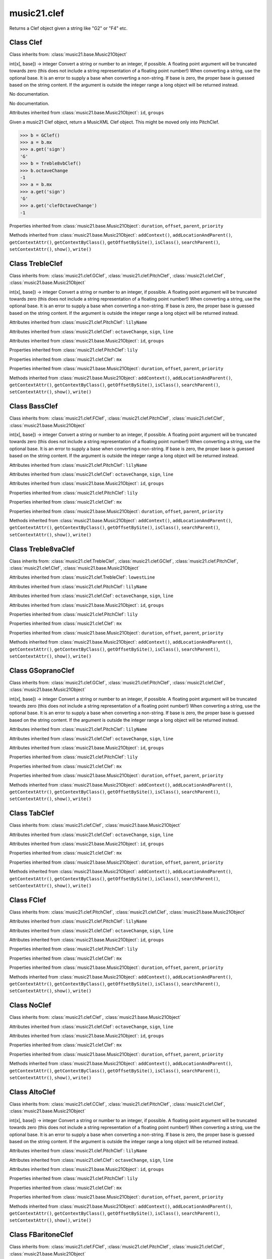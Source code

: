 .. _moduleClef:

music21.clef
============

.. WARNING: DO NOT EDIT THIS FILE: AUTOMATICALLY GENERATED

.. module:: music21.clef

.. function:: standardClefFromXN()

Returns a Clef object given a string like "G2" or "F4" etc. 

Class Clef
----------

.. class:: Clef


    Class inherits from: :class:`music21.base.Music21Object`

    .. attribute:: octaveChange

    int(x[, base]) -> integer Convert a string or number to an integer, if possible.  A floating point argument will be truncated towards zero (this does not include a string representation of a floating point number!)  When converting a string, use the optional base.  It is an error to supply a base when converting a non-string.  If base is zero, the proper base is guessed based on the string content.  If the argument is outside the integer range a long object will be returned instead. 

    .. attribute:: sign

    No documentation. 

    .. attribute:: line

    No documentation. 

    Attributes inherited from :class:`music21.base.Music21Object`: ``id``, ``groups``

    .. attribute:: mx

    Given a music21 Clef object, return a MusicXML Clef object. This might be moved only into PitchClef. 

    >>> b = GClef()
    >>> a = b.mx
    >>> a.get('sign')
    'G' 
    >>> b = Treble8vbClef()
    >>> b.octaveChange
    -1 
    >>> a = b.mx
    >>> a.get('sign')
    'G' 
    >>> a.get('clefOctaveChange')
    -1 

    Properties inherited from :class:`music21.base.Music21Object`: ``duration``, ``offset``, ``parent``, ``priority``

    Methods inherited from :class:`music21.base.Music21Object`: ``addContext()``, ``addLocationAndParent()``, ``getContextAttr()``, ``getContextByClass()``, ``getOffsetBySite()``, ``isClass()``, ``searchParent()``, ``setContextAttr()``, ``show()``, ``write()``


Class TrebleClef
----------------

.. class:: TrebleClef


    Class inherits from: :class:`music21.clef.GClef`, :class:`music21.clef.PitchClef`, :class:`music21.clef.Clef`, :class:`music21.base.Music21Object`

    .. attribute:: lowestLine

    int(x[, base]) -> integer Convert a string or number to an integer, if possible.  A floating point argument will be truncated towards zero (this does not include a string representation of a floating point number!)  When converting a string, use the optional base.  It is an error to supply a base when converting a non-string.  If base is zero, the proper base is guessed based on the string content.  If the argument is outside the integer range a long object will be returned instead. 

    Attributes inherited from :class:`music21.clef.PitchClef`: ``lilyName``

    Attributes inherited from :class:`music21.clef.Clef`: ``octaveChange``, ``sign``, ``line``

    Attributes inherited from :class:`music21.base.Music21Object`: ``id``, ``groups``

    Properties inherited from :class:`music21.clef.PitchClef`: ``lily``

    Properties inherited from :class:`music21.clef.Clef`: ``mx``

    Properties inherited from :class:`music21.base.Music21Object`: ``duration``, ``offset``, ``parent``, ``priority``

    Methods inherited from :class:`music21.base.Music21Object`: ``addContext()``, ``addLocationAndParent()``, ``getContextAttr()``, ``getContextByClass()``, ``getOffsetBySite()``, ``isClass()``, ``searchParent()``, ``setContextAttr()``, ``show()``, ``write()``


Class BassClef
--------------

.. class:: BassClef


    Class inherits from: :class:`music21.clef.FClef`, :class:`music21.clef.PitchClef`, :class:`music21.clef.Clef`, :class:`music21.base.Music21Object`

    .. attribute:: lowestLine

    int(x[, base]) -> integer Convert a string or number to an integer, if possible.  A floating point argument will be truncated towards zero (this does not include a string representation of a floating point number!)  When converting a string, use the optional base.  It is an error to supply a base when converting a non-string.  If base is zero, the proper base is guessed based on the string content.  If the argument is outside the integer range a long object will be returned instead. 

    Attributes inherited from :class:`music21.clef.PitchClef`: ``lilyName``

    Attributes inherited from :class:`music21.clef.Clef`: ``octaveChange``, ``sign``, ``line``

    Attributes inherited from :class:`music21.base.Music21Object`: ``id``, ``groups``

    Properties inherited from :class:`music21.clef.PitchClef`: ``lily``

    Properties inherited from :class:`music21.clef.Clef`: ``mx``

    Properties inherited from :class:`music21.base.Music21Object`: ``duration``, ``offset``, ``parent``, ``priority``

    Methods inherited from :class:`music21.base.Music21Object`: ``addContext()``, ``addLocationAndParent()``, ``getContextAttr()``, ``getContextByClass()``, ``getOffsetBySite()``, ``isClass()``, ``searchParent()``, ``setContextAttr()``, ``show()``, ``write()``


Class Treble8vaClef
-------------------

.. class:: Treble8vaClef


    Class inherits from: :class:`music21.clef.TrebleClef`, :class:`music21.clef.GClef`, :class:`music21.clef.PitchClef`, :class:`music21.clef.Clef`, :class:`music21.base.Music21Object`

    Attributes inherited from :class:`music21.clef.TrebleClef`: ``lowestLine``

    Attributes inherited from :class:`music21.clef.PitchClef`: ``lilyName``

    Attributes inherited from :class:`music21.clef.Clef`: ``octaveChange``, ``sign``, ``line``

    Attributes inherited from :class:`music21.base.Music21Object`: ``id``, ``groups``

    Properties inherited from :class:`music21.clef.PitchClef`: ``lily``

    Properties inherited from :class:`music21.clef.Clef`: ``mx``

    Properties inherited from :class:`music21.base.Music21Object`: ``duration``, ``offset``, ``parent``, ``priority``

    Methods inherited from :class:`music21.base.Music21Object`: ``addContext()``, ``addLocationAndParent()``, ``getContextAttr()``, ``getContextByClass()``, ``getOffsetBySite()``, ``isClass()``, ``searchParent()``, ``setContextAttr()``, ``show()``, ``write()``


Class GSopranoClef
------------------

.. class:: GSopranoClef


    Class inherits from: :class:`music21.clef.GClef`, :class:`music21.clef.PitchClef`, :class:`music21.clef.Clef`, :class:`music21.base.Music21Object`

    .. attribute:: lowestLine

    int(x[, base]) -> integer Convert a string or number to an integer, if possible.  A floating point argument will be truncated towards zero (this does not include a string representation of a floating point number!)  When converting a string, use the optional base.  It is an error to supply a base when converting a non-string.  If base is zero, the proper base is guessed based on the string content.  If the argument is outside the integer range a long object will be returned instead. 

    Attributes inherited from :class:`music21.clef.PitchClef`: ``lilyName``

    Attributes inherited from :class:`music21.clef.Clef`: ``octaveChange``, ``sign``, ``line``

    Attributes inherited from :class:`music21.base.Music21Object`: ``id``, ``groups``

    Properties inherited from :class:`music21.clef.PitchClef`: ``lily``

    Properties inherited from :class:`music21.clef.Clef`: ``mx``

    Properties inherited from :class:`music21.base.Music21Object`: ``duration``, ``offset``, ``parent``, ``priority``

    Methods inherited from :class:`music21.base.Music21Object`: ``addContext()``, ``addLocationAndParent()``, ``getContextAttr()``, ``getContextByClass()``, ``getOffsetBySite()``, ``isClass()``, ``searchParent()``, ``setContextAttr()``, ``show()``, ``write()``


Class TabClef
-------------

.. class:: TabClef


    Class inherits from: :class:`music21.clef.Clef`, :class:`music21.base.Music21Object`

    Attributes inherited from :class:`music21.clef.Clef`: ``octaveChange``, ``sign``, ``line``

    Attributes inherited from :class:`music21.base.Music21Object`: ``id``, ``groups``

    Properties inherited from :class:`music21.clef.Clef`: ``mx``

    Properties inherited from :class:`music21.base.Music21Object`: ``duration``, ``offset``, ``parent``, ``priority``

    Methods inherited from :class:`music21.base.Music21Object`: ``addContext()``, ``addLocationAndParent()``, ``getContextAttr()``, ``getContextByClass()``, ``getOffsetBySite()``, ``isClass()``, ``searchParent()``, ``setContextAttr()``, ``show()``, ``write()``


Class FClef
-----------

.. class:: FClef


    Class inherits from: :class:`music21.clef.PitchClef`, :class:`music21.clef.Clef`, :class:`music21.base.Music21Object`

    Attributes inherited from :class:`music21.clef.PitchClef`: ``lilyName``

    Attributes inherited from :class:`music21.clef.Clef`: ``octaveChange``, ``sign``, ``line``

    Attributes inherited from :class:`music21.base.Music21Object`: ``id``, ``groups``

    Properties inherited from :class:`music21.clef.PitchClef`: ``lily``

    Properties inherited from :class:`music21.clef.Clef`: ``mx``

    Properties inherited from :class:`music21.base.Music21Object`: ``duration``, ``offset``, ``parent``, ``priority``

    Methods inherited from :class:`music21.base.Music21Object`: ``addContext()``, ``addLocationAndParent()``, ``getContextAttr()``, ``getContextByClass()``, ``getOffsetBySite()``, ``isClass()``, ``searchParent()``, ``setContextAttr()``, ``show()``, ``write()``


Class NoClef
------------

.. class:: NoClef


    Class inherits from: :class:`music21.clef.Clef`, :class:`music21.base.Music21Object`

    Attributes inherited from :class:`music21.clef.Clef`: ``octaveChange``, ``sign``, ``line``

    Attributes inherited from :class:`music21.base.Music21Object`: ``id``, ``groups``

    Properties inherited from :class:`music21.clef.Clef`: ``mx``

    Properties inherited from :class:`music21.base.Music21Object`: ``duration``, ``offset``, ``parent``, ``priority``

    Methods inherited from :class:`music21.base.Music21Object`: ``addContext()``, ``addLocationAndParent()``, ``getContextAttr()``, ``getContextByClass()``, ``getOffsetBySite()``, ``isClass()``, ``searchParent()``, ``setContextAttr()``, ``show()``, ``write()``


Class AltoClef
--------------

.. class:: AltoClef


    Class inherits from: :class:`music21.clef.CClef`, :class:`music21.clef.PitchClef`, :class:`music21.clef.Clef`, :class:`music21.base.Music21Object`

    .. attribute:: lowestLine

    int(x[, base]) -> integer Convert a string or number to an integer, if possible.  A floating point argument will be truncated towards zero (this does not include a string representation of a floating point number!)  When converting a string, use the optional base.  It is an error to supply a base when converting a non-string.  If base is zero, the proper base is guessed based on the string content.  If the argument is outside the integer range a long object will be returned instead. 

    Attributes inherited from :class:`music21.clef.PitchClef`: ``lilyName``

    Attributes inherited from :class:`music21.clef.Clef`: ``octaveChange``, ``sign``, ``line``

    Attributes inherited from :class:`music21.base.Music21Object`: ``id``, ``groups``

    Properties inherited from :class:`music21.clef.PitchClef`: ``lily``

    Properties inherited from :class:`music21.clef.Clef`: ``mx``

    Properties inherited from :class:`music21.base.Music21Object`: ``duration``, ``offset``, ``parent``, ``priority``

    Methods inherited from :class:`music21.base.Music21Object`: ``addContext()``, ``addLocationAndParent()``, ``getContextAttr()``, ``getContextByClass()``, ``getOffsetBySite()``, ``isClass()``, ``searchParent()``, ``setContextAttr()``, ``show()``, ``write()``


Class FBaritoneClef
-------------------

.. class:: FBaritoneClef


    Class inherits from: :class:`music21.clef.FClef`, :class:`music21.clef.PitchClef`, :class:`music21.clef.Clef`, :class:`music21.base.Music21Object`

    .. attribute:: lowestLine

    int(x[, base]) -> integer Convert a string or number to an integer, if possible.  A floating point argument will be truncated towards zero (this does not include a string representation of a floating point number!)  When converting a string, use the optional base.  It is an error to supply a base when converting a non-string.  If base is zero, the proper base is guessed based on the string content.  If the argument is outside the integer range a long object will be returned instead. 

    Attributes inherited from :class:`music21.clef.PitchClef`: ``lilyName``

    Attributes inherited from :class:`music21.clef.Clef`: ``octaveChange``, ``sign``, ``line``

    Attributes inherited from :class:`music21.base.Music21Object`: ``id``, ``groups``

    Properties inherited from :class:`music21.clef.PitchClef`: ``lily``

    Properties inherited from :class:`music21.clef.Clef`: ``mx``

    Properties inherited from :class:`music21.base.Music21Object`: ``duration``, ``offset``, ``parent``, ``priority``

    Methods inherited from :class:`music21.base.Music21Object`: ``addContext()``, ``addLocationAndParent()``, ``getContextAttr()``, ``getContextByClass()``, ``getOffsetBySite()``, ``isClass()``, ``searchParent()``, ``setContextAttr()``, ``show()``, ``write()``


Class Treble8vbClef
-------------------

.. class:: Treble8vbClef


    Class inherits from: :class:`music21.clef.TrebleClef`, :class:`music21.clef.GClef`, :class:`music21.clef.PitchClef`, :class:`music21.clef.Clef`, :class:`music21.base.Music21Object`

    Attributes inherited from :class:`music21.clef.TrebleClef`: ``lowestLine``

    Attributes inherited from :class:`music21.clef.PitchClef`: ``lilyName``

    Attributes inherited from :class:`music21.clef.Clef`: ``octaveChange``, ``sign``, ``line``

    Attributes inherited from :class:`music21.base.Music21Object`: ``id``, ``groups``

    Properties inherited from :class:`music21.clef.PitchClef`: ``lily``

    Properties inherited from :class:`music21.clef.Clef`: ``mx``

    Properties inherited from :class:`music21.base.Music21Object`: ``duration``, ``offset``, ``parent``, ``priority``

    Methods inherited from :class:`music21.base.Music21Object`: ``addContext()``, ``addLocationAndParent()``, ``getContextAttr()``, ``getContextByClass()``, ``getOffsetBySite()``, ``isClass()``, ``searchParent()``, ``setContextAttr()``, ``show()``, ``write()``


Class PercussionClef
--------------------

.. class:: PercussionClef


    Class inherits from: :class:`music21.clef.Clef`, :class:`music21.base.Music21Object`

    Attributes inherited from :class:`music21.clef.Clef`: ``octaveChange``, ``sign``, ``line``

    Attributes inherited from :class:`music21.base.Music21Object`: ``id``, ``groups``

    Properties inherited from :class:`music21.clef.Clef`: ``mx``

    Properties inherited from :class:`music21.base.Music21Object`: ``duration``, ``offset``, ``parent``, ``priority``

    Methods inherited from :class:`music21.base.Music21Object`: ``addContext()``, ``addLocationAndParent()``, ``getContextAttr()``, ``getContextByClass()``, ``getOffsetBySite()``, ``isClass()``, ``searchParent()``, ``setContextAttr()``, ``show()``, ``write()``


Class FrenchViolinClef
----------------------

.. class:: FrenchViolinClef


    Class inherits from: :class:`music21.clef.GClef`, :class:`music21.clef.PitchClef`, :class:`music21.clef.Clef`, :class:`music21.base.Music21Object`

    .. attribute:: lowestLine

    int(x[, base]) -> integer Convert a string or number to an integer, if possible.  A floating point argument will be truncated towards zero (this does not include a string representation of a floating point number!)  When converting a string, use the optional base.  It is an error to supply a base when converting a non-string.  If base is zero, the proper base is guessed based on the string content.  If the argument is outside the integer range a long object will be returned instead. 

    Attributes inherited from :class:`music21.clef.PitchClef`: ``lilyName``

    Attributes inherited from :class:`music21.clef.Clef`: ``octaveChange``, ``sign``, ``line``

    Attributes inherited from :class:`music21.base.Music21Object`: ``id``, ``groups``

    Properties inherited from :class:`music21.clef.PitchClef`: ``lily``

    Properties inherited from :class:`music21.clef.Clef`: ``mx``

    Properties inherited from :class:`music21.base.Music21Object`: ``duration``, ``offset``, ``parent``, ``priority``

    Methods inherited from :class:`music21.base.Music21Object`: ``addContext()``, ``addLocationAndParent()``, ``getContextAttr()``, ``getContextByClass()``, ``getOffsetBySite()``, ``isClass()``, ``searchParent()``, ``setContextAttr()``, ``show()``, ``write()``


Class GClef
-----------

.. class:: GClef


    Class inherits from: :class:`music21.clef.PitchClef`, :class:`music21.clef.Clef`, :class:`music21.base.Music21Object`

    Attributes inherited from :class:`music21.clef.PitchClef`: ``lilyName``

    Attributes inherited from :class:`music21.clef.Clef`: ``octaveChange``, ``sign``, ``line``

    Attributes inherited from :class:`music21.base.Music21Object`: ``id``, ``groups``

    Properties inherited from :class:`music21.clef.PitchClef`: ``lily``

    Properties inherited from :class:`music21.clef.Clef`: ``mx``

    Properties inherited from :class:`music21.base.Music21Object`: ``duration``, ``offset``, ``parent``, ``priority``

    Methods inherited from :class:`music21.base.Music21Object`: ``addContext()``, ``addLocationAndParent()``, ``getContextAttr()``, ``getContextByClass()``, ``getOffsetBySite()``, ``isClass()``, ``searchParent()``, ``setContextAttr()``, ``show()``, ``write()``


Class Bass8vbClef
-----------------

.. class:: Bass8vbClef


    Class inherits from: :class:`music21.clef.FClef`, :class:`music21.clef.PitchClef`, :class:`music21.clef.Clef`, :class:`music21.base.Music21Object`

    .. attribute:: lowestLine

    int(x[, base]) -> integer Convert a string or number to an integer, if possible.  A floating point argument will be truncated towards zero (this does not include a string representation of a floating point number!)  When converting a string, use the optional base.  It is an error to supply a base when converting a non-string.  If base is zero, the proper base is guessed based on the string content.  If the argument is outside the integer range a long object will be returned instead. 

    Attributes inherited from :class:`music21.clef.PitchClef`: ``lilyName``

    Attributes inherited from :class:`music21.clef.Clef`: ``octaveChange``, ``sign``, ``line``

    Attributes inherited from :class:`music21.base.Music21Object`: ``id``, ``groups``

    Properties inherited from :class:`music21.clef.PitchClef`: ``lily``

    Properties inherited from :class:`music21.clef.Clef`: ``mx``

    Properties inherited from :class:`music21.base.Music21Object`: ``duration``, ``offset``, ``parent``, ``priority``

    Methods inherited from :class:`music21.base.Music21Object`: ``addContext()``, ``addLocationAndParent()``, ``getContextAttr()``, ``getContextByClass()``, ``getOffsetBySite()``, ``isClass()``, ``searchParent()``, ``setContextAttr()``, ``show()``, ``write()``


Class TenorClef
---------------

.. class:: TenorClef


    Class inherits from: :class:`music21.clef.CClef`, :class:`music21.clef.PitchClef`, :class:`music21.clef.Clef`, :class:`music21.base.Music21Object`

    .. attribute:: lowestLine

    int(x[, base]) -> integer Convert a string or number to an integer, if possible.  A floating point argument will be truncated towards zero (this does not include a string representation of a floating point number!)  When converting a string, use the optional base.  It is an error to supply a base when converting a non-string.  If base is zero, the proper base is guessed based on the string content.  If the argument is outside the integer range a long object will be returned instead. 

    Attributes inherited from :class:`music21.clef.PitchClef`: ``lilyName``

    Attributes inherited from :class:`music21.clef.Clef`: ``octaveChange``, ``sign``, ``line``

    Attributes inherited from :class:`music21.base.Music21Object`: ``id``, ``groups``

    Properties inherited from :class:`music21.clef.PitchClef`: ``lily``

    Properties inherited from :class:`music21.clef.Clef`: ``mx``

    Properties inherited from :class:`music21.base.Music21Object`: ``duration``, ``offset``, ``parent``, ``priority``

    Methods inherited from :class:`music21.base.Music21Object`: ``addContext()``, ``addLocationAndParent()``, ``getContextAttr()``, ``getContextByClass()``, ``getOffsetBySite()``, ``isClass()``, ``searchParent()``, ``setContextAttr()``, ``show()``, ``write()``


Class SopranoClef
-----------------

.. class:: SopranoClef


    Class inherits from: :class:`music21.clef.CClef`, :class:`music21.clef.PitchClef`, :class:`music21.clef.Clef`, :class:`music21.base.Music21Object`

    .. attribute:: lowestLine

    int(x[, base]) -> integer Convert a string or number to an integer, if possible.  A floating point argument will be truncated towards zero (this does not include a string representation of a floating point number!)  When converting a string, use the optional base.  It is an error to supply a base when converting a non-string.  If base is zero, the proper base is guessed based on the string content.  If the argument is outside the integer range a long object will be returned instead. 

    Attributes inherited from :class:`music21.clef.PitchClef`: ``lilyName``

    Attributes inherited from :class:`music21.clef.Clef`: ``octaveChange``, ``sign``, ``line``

    Attributes inherited from :class:`music21.base.Music21Object`: ``id``, ``groups``

    Properties inherited from :class:`music21.clef.PitchClef`: ``lily``

    Properties inherited from :class:`music21.clef.Clef`: ``mx``

    Properties inherited from :class:`music21.base.Music21Object`: ``duration``, ``offset``, ``parent``, ``priority``

    Methods inherited from :class:`music21.base.Music21Object`: ``addContext()``, ``addLocationAndParent()``, ``getContextAttr()``, ``getContextByClass()``, ``getOffsetBySite()``, ``isClass()``, ``searchParent()``, ``setContextAttr()``, ``show()``, ``write()``


Class CBaritoneClef
-------------------

.. class:: CBaritoneClef


    Class inherits from: :class:`music21.clef.CClef`, :class:`music21.clef.PitchClef`, :class:`music21.clef.Clef`, :class:`music21.base.Music21Object`

    .. attribute:: lowestLine

    int(x[, base]) -> integer Convert a string or number to an integer, if possible.  A floating point argument will be truncated towards zero (this does not include a string representation of a floating point number!)  When converting a string, use the optional base.  It is an error to supply a base when converting a non-string.  If base is zero, the proper base is guessed based on the string content.  If the argument is outside the integer range a long object will be returned instead. 

    Attributes inherited from :class:`music21.clef.PitchClef`: ``lilyName``

    Attributes inherited from :class:`music21.clef.Clef`: ``octaveChange``, ``sign``, ``line``

    Attributes inherited from :class:`music21.base.Music21Object`: ``id``, ``groups``

    Properties inherited from :class:`music21.clef.PitchClef`: ``lily``

    Properties inherited from :class:`music21.clef.Clef`: ``mx``

    Properties inherited from :class:`music21.base.Music21Object`: ``duration``, ``offset``, ``parent``, ``priority``

    Methods inherited from :class:`music21.base.Music21Object`: ``addContext()``, ``addLocationAndParent()``, ``getContextAttr()``, ``getContextByClass()``, ``getOffsetBySite()``, ``isClass()``, ``searchParent()``, ``setContextAttr()``, ``show()``, ``write()``


Class PitchClef
---------------

.. class:: PitchClef


    Class inherits from: :class:`music21.clef.Clef`, :class:`music21.base.Music21Object`

    .. attribute:: lilyName

    str(object) -> string Return a nice string representation of the object. If the argument is a string, the return value is the same object. 

    Attributes inherited from :class:`music21.clef.Clef`: ``octaveChange``, ``sign``, ``line``

    Attributes inherited from :class:`music21.base.Music21Object`: ``id``, ``groups``

    .. attribute:: lily

    No documentation. 

    Properties inherited from :class:`music21.clef.Clef`: ``mx``

    Properties inherited from :class:`music21.base.Music21Object`: ``duration``, ``offset``, ``parent``, ``priority``

    Methods inherited from :class:`music21.base.Music21Object`: ``addContext()``, ``addLocationAndParent()``, ``getContextAttr()``, ``getContextByClass()``, ``getOffsetBySite()``, ``isClass()``, ``searchParent()``, ``setContextAttr()``, ``show()``, ``write()``


Class SubBassClef
-----------------

.. class:: SubBassClef


    Class inherits from: :class:`music21.clef.FClef`, :class:`music21.clef.PitchClef`, :class:`music21.clef.Clef`, :class:`music21.base.Music21Object`

    .. attribute:: lowestLine

    int(x[, base]) -> integer Convert a string or number to an integer, if possible.  A floating point argument will be truncated towards zero (this does not include a string representation of a floating point number!)  When converting a string, use the optional base.  It is an error to supply a base when converting a non-string.  If base is zero, the proper base is guessed based on the string content.  If the argument is outside the integer range a long object will be returned instead. 

    Attributes inherited from :class:`music21.clef.PitchClef`: ``lilyName``

    Attributes inherited from :class:`music21.clef.Clef`: ``octaveChange``, ``sign``, ``line``

    Attributes inherited from :class:`music21.base.Music21Object`: ``id``, ``groups``

    Properties inherited from :class:`music21.clef.PitchClef`: ``lily``

    Properties inherited from :class:`music21.clef.Clef`: ``mx``

    Properties inherited from :class:`music21.base.Music21Object`: ``duration``, ``offset``, ``parent``, ``priority``

    Methods inherited from :class:`music21.base.Music21Object`: ``addContext()``, ``addLocationAndParent()``, ``getContextAttr()``, ``getContextByClass()``, ``getOffsetBySite()``, ``isClass()``, ``searchParent()``, ``setContextAttr()``, ``show()``, ``write()``


Class Bass8vaClef
-----------------

.. class:: Bass8vaClef


    Class inherits from: :class:`music21.clef.FClef`, :class:`music21.clef.PitchClef`, :class:`music21.clef.Clef`, :class:`music21.base.Music21Object`

    .. attribute:: lowestLine

    int(x[, base]) -> integer Convert a string or number to an integer, if possible.  A floating point argument will be truncated towards zero (this does not include a string representation of a floating point number!)  When converting a string, use the optional base.  It is an error to supply a base when converting a non-string.  If base is zero, the proper base is guessed based on the string content.  If the argument is outside the integer range a long object will be returned instead. 

    Attributes inherited from :class:`music21.clef.PitchClef`: ``lilyName``

    Attributes inherited from :class:`music21.clef.Clef`: ``octaveChange``, ``sign``, ``line``

    Attributes inherited from :class:`music21.base.Music21Object`: ``id``, ``groups``

    Properties inherited from :class:`music21.clef.PitchClef`: ``lily``

    Properties inherited from :class:`music21.clef.Clef`: ``mx``

    Properties inherited from :class:`music21.base.Music21Object`: ``duration``, ``offset``, ``parent``, ``priority``

    Methods inherited from :class:`music21.base.Music21Object`: ``addContext()``, ``addLocationAndParent()``, ``getContextAttr()``, ``getContextByClass()``, ``getOffsetBySite()``, ``isClass()``, ``searchParent()``, ``setContextAttr()``, ``show()``, ``write()``


Class CClef
-----------

.. class:: CClef


    Class inherits from: :class:`music21.clef.PitchClef`, :class:`music21.clef.Clef`, :class:`music21.base.Music21Object`

    Attributes inherited from :class:`music21.clef.PitchClef`: ``lilyName``

    Attributes inherited from :class:`music21.clef.Clef`: ``octaveChange``, ``sign``, ``line``

    Attributes inherited from :class:`music21.base.Music21Object`: ``id``, ``groups``

    Properties inherited from :class:`music21.clef.PitchClef`: ``lily``

    Properties inherited from :class:`music21.clef.Clef`: ``mx``

    Properties inherited from :class:`music21.base.Music21Object`: ``duration``, ``offset``, ``parent``, ``priority``

    Methods inherited from :class:`music21.base.Music21Object`: ``addContext()``, ``addLocationAndParent()``, ``getContextAttr()``, ``getContextByClass()``, ``getOffsetBySite()``, ``isClass()``, ``searchParent()``, ``setContextAttr()``, ``show()``, ``write()``


Class MezzoSopranoClef
----------------------

.. class:: MezzoSopranoClef


    Class inherits from: :class:`music21.clef.CClef`, :class:`music21.clef.PitchClef`, :class:`music21.clef.Clef`, :class:`music21.base.Music21Object`

    .. attribute:: lowestLine

    int(x[, base]) -> integer Convert a string or number to an integer, if possible.  A floating point argument will be truncated towards zero (this does not include a string representation of a floating point number!)  When converting a string, use the optional base.  It is an error to supply a base when converting a non-string.  If base is zero, the proper base is guessed based on the string content.  If the argument is outside the integer range a long object will be returned instead. 

    Attributes inherited from :class:`music21.clef.PitchClef`: ``lilyName``

    Attributes inherited from :class:`music21.clef.Clef`: ``octaveChange``, ``sign``, ``line``

    Attributes inherited from :class:`music21.base.Music21Object`: ``id``, ``groups``

    Properties inherited from :class:`music21.clef.PitchClef`: ``lily``

    Properties inherited from :class:`music21.clef.Clef`: ``mx``

    Properties inherited from :class:`music21.base.Music21Object`: ``duration``, ``offset``, ``parent``, ``priority``

    Methods inherited from :class:`music21.base.Music21Object`: ``addContext()``, ``addLocationAndParent()``, ``getContextAttr()``, ``getContextByClass()``, ``getOffsetBySite()``, ``isClass()``, ``searchParent()``, ``setContextAttr()``, ``show()``, ``write()``


